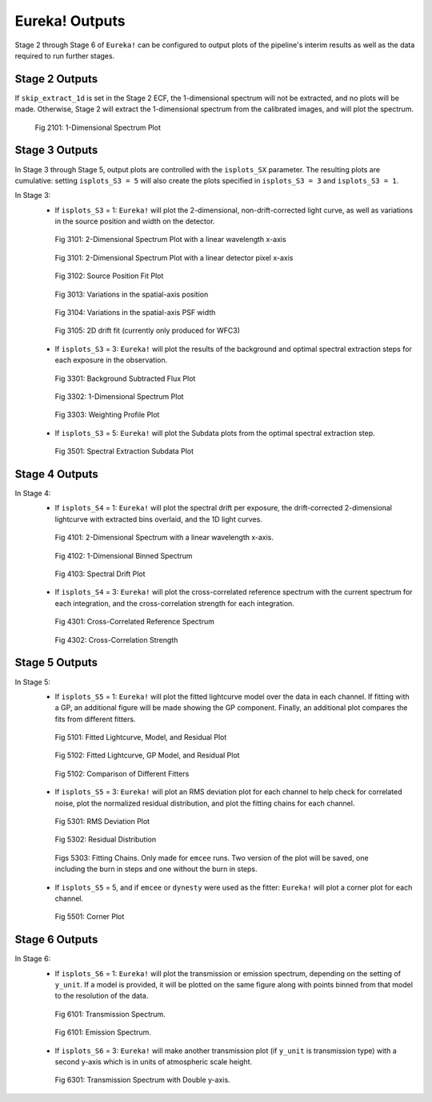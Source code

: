 .. _outputs:

Eureka! Outputs
===============

Stage 2 through Stage 6 of ``Eureka!`` can be configured to output plots of the pipeline's interim results as well as the data required to run further stages. 


.. _s2-out:

Stage 2 Outputs
---------------

If ``skip_extract_1d`` is set in the Stage 2 ECF, the 1-dimensional spectrum will not be extracted, and no plots will be made. Otherwise, Stage 2 will extract the 1-dimensional spectrum from the calibrated images, and will plot the spectrum.

.. figure:: ../media/S2_out/fig2101_file1_x1dints.png
   :alt: Stage 2 1-dimensional spectrum plot

   Fig 2101: 1-Dimensional Spectrum Plot


.. _s3-out:

Stage 3 Outputs
---------------

In Stage 3 through Stage 5, output plots are controlled with the ``isplots_SX`` parameter. The resulting plots are cumulative: setting ``isplots_S3 = 5`` will also create the plots specified in ``isplots_S3 = 3`` and ``isplots_S3 = 1``.

In Stage 3:
   - If ``isplots_S3`` = 1: ``Eureka!`` will plot the 2-dimensional, non-drift-corrected light curve, as well as variations in the source position and width on the detector.

   .. figure:: ../media/S3_out/fig3101-2D_LC.png
      :alt: Stage 3 2-dimensional spectrum plot

      Fig 3101: 2-Dimensional Spectrum Plot with a linear wavelength x-axis

   .. figure:: ../media/S3_out/fig3102-2D_LC.png
      :alt: Stage 3 2-dimensional spectrum plot

      Fig 3101: 2-Dimensional Spectrum Plot with a linear detector pixel x-axis

   .. figure:: ../media/S3_out/fig3103_file0_int00_source_pos.png
      :alt: Stage 3 source position fit

      Fig 3102: Source Position Fit Plot

   .. figure:: ../media/S3_out/fig3104_DriftYPos.png
      :alt: Stage 3 y drift

      Fig 3013: Variations in the spatial-axis position

   .. figure:: ../media/S3_out/fig3105_DriftYWidth.png
      :alt: Stage 3 y PSF width changes

      Fig 3104: Variations in the spatial-axis PSF width

   .. figure:: ../media/S3_out/fig3106_Drift2D.png
      :alt: Stage 3 2D drift fit

      Fig 3105: 2D drift fit (currently only produced for WFC3)

   - If ``isplots_S3`` = 3: ``Eureka!`` will plot the results of the background and optimal spectral extraction steps for each exposure in the observation.

   .. figure:: ../media/S3_out/fig3301_file0_int00_ImageAndBackground.png
      :alt: Stage 3 background subtracted flux plot

      Fig 3301: Background Subtracted Flux Plot

   .. figure:: ../media/S3_out/fig3302_file0_int00_Spectrum.png
      :alt: Stage 3 1-dimensional spectrum plot

      Fig 3302: 1-Dimensional Spectrum Plot

   .. figure:: ../media/S3_out/fig3303_file0_int00_Profile.png
      :alt: Stage 3 weighting profile

      Fig 3303: Weighting Profile Plot

   - If ``isplots_S3`` = 5: ``Eureka!`` will plot the Subdata plots from the optimal spectral extraction step.

   .. figure:: ../media/S3_out/fig3501_file0_int00_col259_subdata.png
      :alt: Stage 3 subdata plot

      Fig 3501: Spectral Extraction Subdata Plot
   
.. _s4-out:

Stage 4 Outputs
---------------

In Stage 4:
   - If ``isplots_S4`` = 1: ``Eureka!`` will plot the spectral drift per exposure, the drift-corrected 2-dimensional lightcurve with extracted bins overlaid, and the 1D light curves.

   .. figure:: ../media/S4_out/fig4101_2D_LC.png
      :alt: Stage 4 2-dimensional spectrum

      Fig 4101: 2-Dimensional Spectrum with a linear wavelength x-axis.

   .. figure:: ../media/S4_out/fig4102_ch0_1D_LC.png
      :alt: Stage 4 1-dimensional binned spectrum

      Fig 4102: 1-Dimensional Binned Spectrum

   .. figure:: ../media/S4_out/fig4103_DriftXPos.png
      :alt: Stage 4 spectral drift plot

      Fig 4103: Spectral Drift Plot

   - If ``isplots_S4`` = 3: ``Eureka!`` will plot the cross-correlated reference spectrum with the current spectrum for each integration, and the cross-correlation strength for each integration.

   .. figure:: ../media/S4_out/fig4301_int00_CC_Spec.png
      :alt: Stage 4 cross correlated reference spectrum

      Fig 4301: Cross-Correlated Reference Spectrum

   .. figure:: ../media/S4_out/fig4302_int00_CC_Vals.png
      :alt: Stage 4 cross correlation strength

      Fig 4302: Cross-Correlation Strength


.. _s5-out:

Stage 5 Outputs
---------------

In Stage 5:
   - If ``isplots_S5`` = 1: ``Eureka!`` will plot the fitted lightcurve model over the data in each channel. If fitting with a GP, an additional figure will be made showing the GP component. Finally, an additional plot compares the fits from different fitters.
   
   .. figure:: ../media/S5_out/fig5101_ch0_lc_emcee.png
      :alt: Stage 5 fit data and lightcurve

      Fig 5101: Fitted Lightcurve, Model, and Residual Plot

   .. figure:: ../media/S5_out/fig5102_ch0_lc_GP_emcee.png
      :alt: Stage 5 GP plot

      Fig 5102: Fitted Lightcurve, GP Model, and Residual Plot
   
   .. figure:: ../media/S5_out/fig5103_ch0_all_fits.png
      :alt: Stage 5 All fits comparison

      Fig 5102: Comparison of Different Fitters

   - If ``isplots_S5`` = 3: ``Eureka!`` will plot an RMS deviation plot for each channel to help check for correlated noise, plot the normalized residual distribution, and plot the fitting chains for each channel.

   .. figure:: ../media/S5_out/fig5301_ch0_allanplot_emcee.png
      :alt: Stage 5 RMS deviation plot

      Fig 5301: RMS Deviation Plot
   
   .. figure:: ../media/S5_out/fig5302_ch0_res_distri_emcee.png
      :alt: Stage 5 residual distribution

      Fig 5302: Residual Distribution
   
   .. figure:: ../media/S5_out/fig5303_ch0_burninchain.png
      :alt: Stage 5 fitting chains
   
   .. figure:: ../media/S5_out/fig5303_ch0_chain.png
      :alt: Stage 5 fitting chains

      Figs 5303: Fitting Chains. Only made for ``emcee`` runs. Two version of the plot will be saved, one including the burn in steps and one without the burn in steps.

   - If ``isplots_S5`` = 5, and if ``emcee`` or ``dynesty`` were used as the fitter: ``Eureka!`` will plot a corner plot for each channel.

   .. figure:: ../media/S5_out/fig5501_ch0_corner_emcee.png
      :alt: Stage 5 corner plot

      Fig 5501: Corner Plot


.. _s6-out:

Stage 6 Outputs
---------------

In Stage 6:
   - If ``isplots_S6`` = 1: ``Eureka!`` will plot the transmission or emission spectrum, depending
     on the setting of ``y_unit``. If a model is provided, it will be plotted on the same figure
     along with points binned from that model to the resolution of the data.

   .. figure:: ../media/S6_out/fig6101_transmission.png
      :alt: Stage 6 transmission spectrum.

      Fig 6101: Transmission Spectrum.

   .. figure:: ../media/S6_out/fig6101_emission.png
      :alt: Stage 6 emission spectrum.

      Fig 6101: Emission Spectrum.

   - If ``isplots_S6`` = 3: ``Eureka!`` will make another transmission plot (if ``y_unit`` is
     transmission type) with a second y-axis which is in units of atmospheric scale height.

   .. figure:: ../media/S6_out/fig6301_transmission.png
      :alt: Stage 6 transmission spectrum with a second y-axis in units of atmospheric scale height.

      Fig 6301: Transmission Spectrum with Double y-axis.
